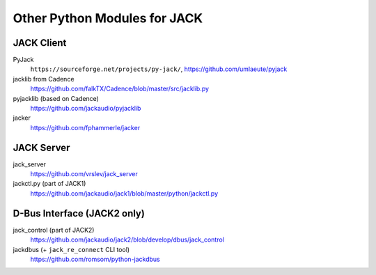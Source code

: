 Other Python Modules for JACK
=============================

JACK Client
-----------

PyJack
   ``https://sourceforge.net/projects/py-jack/``, https://github.com/umlaeute/pyjack

jacklib from Cadence
   https://github.com/falkTX/Cadence/blob/master/src/jacklib.py

pyjacklib (based on Cadence)
   https://github.com/jackaudio/pyjacklib

jacker
   https://github.com/fphammerle/jacker


JACK Server
-----------

jack_server
   https://github.com/vrslev/jack_server

jackctl.py (part of JACK1)
   https://github.com/jackaudio/jack1/blob/master/python/jackctl.py


D-Bus Interface (JACK2 only)
----------------------------

jack_control (part of JACK2)
   https://github.com/jackaudio/jack2/blob/develop/dbus/jack_control

jackdbus (+ ``jack_re_connect`` CLI tool)
   https://github.com/romsom/python-jackdbus
